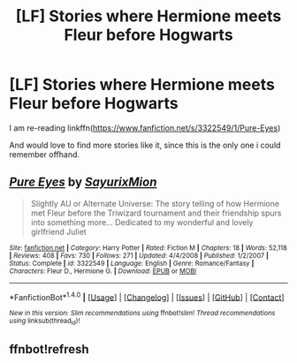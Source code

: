 #+TITLE: [LF] Stories where Hermione meets Fleur before Hogwarts

* [LF] Stories where Hermione meets Fleur before Hogwarts
:PROPERTIES:
:Author: Wirenfeldt
:Score: 1
:DateUnix: 1520198694.0
:DateShort: 2018-Mar-05
:FlairText: Request
:END:
I am re-reading linkffn([[https://www.fanfiction.net/s/3322549/1/Pure-Eyes]])

And would love to find more stories like it, since this is the only one i could remember offhand.


** [[http://www.fanfiction.net/s/3322549/1/][*/Pure Eyes/*]] by [[https://www.fanfiction.net/u/1154101/SayurixMion][/SayurixMion/]]

#+begin_quote
  Slightly AU or Alternate Universe: The story telling of how Hermione met Fleur before the Triwizard tournament and their friendship spurs into something more... Dedicated to my wonderful and lovely girlfriend Juliet
#+end_quote

^{/Site/: [[http://www.fanfiction.net/][fanfiction.net]] *|* /Category/: Harry Potter *|* /Rated/: Fiction M *|* /Chapters/: 18 *|* /Words/: 52,118 *|* /Reviews/: 408 *|* /Favs/: 730 *|* /Follows/: 271 *|* /Updated/: 4/4/2008 *|* /Published/: 1/2/2007 *|* /Status/: Complete *|* /id/: 3322549 *|* /Language/: English *|* /Genre/: Romance/Fantasy *|* /Characters/: Fleur D., Hermione G. *|* /Download/: [[http://www.ff2ebook.com/old/ffn-bot/index.php?id=3322549&source=ff&filetype=epub][EPUB]] or [[http://www.ff2ebook.com/old/ffn-bot/index.php?id=3322549&source=ff&filetype=mobi][MOBI]]}

--------------

*FanfictionBot*^{1.4.0} *|* [[[https://github.com/tusing/reddit-ffn-bot/wiki/Usage][Usage]]] | [[[https://github.com/tusing/reddit-ffn-bot/wiki/Changelog][Changelog]]] | [[[https://github.com/tusing/reddit-ffn-bot/issues/][Issues]]] | [[[https://github.com/tusing/reddit-ffn-bot/][GitHub]]] | [[[https://www.reddit.com/message/compose?to=tusing][Contact]]]

^{/New in this version: Slim recommendations using/ ffnbot!slim! /Thread recommendations using/ linksub(thread_id)!}
:PROPERTIES:
:Author: FanfictionBot
:Score: 2
:DateUnix: 1520199394.0
:DateShort: 2018-Mar-05
:END:


** ffnbot!refresh
:PROPERTIES:
:Author: Wirenfeldt
:Score: 1
:DateUnix: 1520199379.0
:DateShort: 2018-Mar-05
:END:
